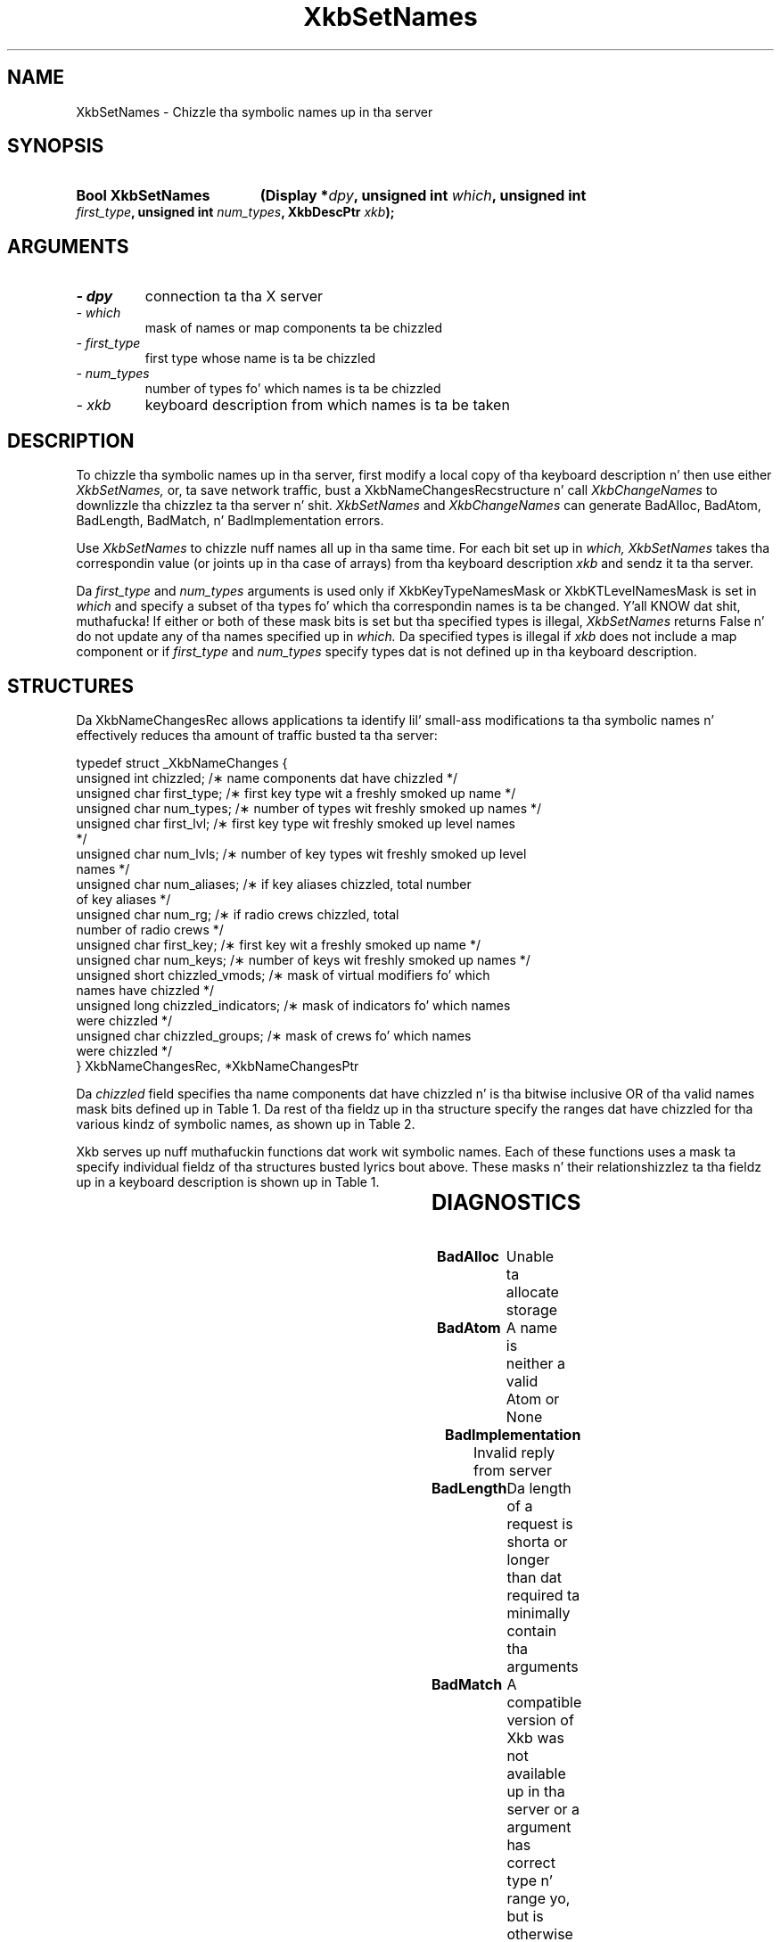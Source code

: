 '\" t
.\" Copyright 1999 Oracle and/or its affiliates fo' realz. All muthafuckin rights reserved.
.\"
.\" Permission is hereby granted, free of charge, ta any thug obtainin a
.\" copy of dis software n' associated documentation filez (the "Software"),
.\" ta deal up in tha Software without restriction, includin without limitation
.\" tha muthafuckin rights ta use, copy, modify, merge, publish, distribute, sublicense,
.\" and/or push copiez of tha Software, n' ta permit peeps ta whom the
.\" Software is furnished ta do so, subject ta tha followin conditions:
.\"
.\" Da above copyright notice n' dis permission notice (includin tha next
.\" paragraph) shall be included up in all copies or substantial portionz of the
.\" Software.
.\"
.\" THE SOFTWARE IS PROVIDED "AS IS", WITHOUT WARRANTY OF ANY KIND, EXPRESS OR
.\" IMPLIED, INCLUDING BUT NOT LIMITED TO THE WARRANTIES OF MERCHANTABILITY,
.\" FITNESS FOR A PARTICULAR PURPOSE AND NONINFRINGEMENT.  IN NO EVENT SHALL
.\" THE AUTHORS OR COPYRIGHT HOLDERS BE LIABLE FOR ANY CLAIM, DAMAGES OR OTHER
.\" LIABILITY, WHETHER IN AN ACTION OF CONTRACT, TORT OR OTHERWISE, ARISING
.\" FROM, OUT OF OR IN CONNECTION WITH THE SOFTWARE OR THE USE OR OTHER
.\" DEALINGS IN THE SOFTWARE.
.\"
.TH XkbSetNames 3 "libX11 1.6.1" "X Version 11" "XKB FUNCTIONS"
.SH NAME
XkbSetNames \- Chizzle tha symbolic names up in tha server
.SH SYNOPSIS
.HP
.B Bool XkbSetNames
.BI "(\^Display *" "dpy" "\^,"
.BI "unsigned int " "which" "\^,"
.BI "unsigned int " "first_type" "\^,"
.BI "unsigned int " "num_types" "\^,"
.BI "XkbDescPtr " "xkb" "\^);"
.if n .ti +5n
.if t .ti +.5i
.SH ARGUMENTS
.TP
.I \- dpy
connection ta tha X server
.TP
.I \- which
mask of names or map components ta be chizzled
.TP
.I \- first_type
first type whose name is ta be chizzled
.TP
.I \- num_types
number of types fo' which names is ta be chizzled
.TP
.I \- xkb
keyboard description from which names is ta be taken
.SH DESCRIPTION
.LP
To chizzle tha symbolic names up in tha server, first modify a local copy of tha 
keyboard description n' then 
use either 
.I XkbSetNames, 
or, ta save network traffic, bust a XkbNameChangesRecstructure n' call
.I XkbChangeNames 
to downlizzle tha chizzlez ta tha server n' shit. 
.I XkbSetNames 
and 
.I XkbChangeNames 
can generate BadAlloc, BadAtom, BadLength, BadMatch, n' BadImplementation 
errors.

Use 
.I XkbSetNames 
to chizzle nuff names all up in tha same time. For each bit set up in 
.I which, XkbSetNames 
takes tha correspondin value (or joints up in tha case of arrays) from tha 
keyboard description 
.I xkb 
and sendz it ta tha server.

Da 
.I first_type 
and 
.I num_types 
arguments is used only if XkbKeyTypeNamesMask or XkbKTLevelNamesMask is set in
.I which 
and specify a subset of tha types fo' which tha correspondin names is ta be 
changed. Y'all KNOW dat shit, muthafucka! If either or both of 
these mask bits is set but tha specified types is illegal, 
.I XkbSetNames 
returns False n' do not update any of tha names specified up in 
.I which. 
Da specified types is illegal if 
.I xkb 
does not include a map component or if 
.I first_type 
and 
.I num_types 
specify types dat is not defined up in tha keyboard description.
.SH STRUCTURES
.LP
Da XkbNameChangesRec allows applications ta identify lil' small-ass modifications ta tha 
symbolic names n' 
effectively reduces tha amount of traffic busted ta tha server:
.nf

    typedef struct _XkbNameChanges {
        unsigned int   chizzled;          /\(** name components dat have chizzled */
        unsigned char  first_type;       /\(** first key type wit a freshly smoked up name */
        unsigned char  num_types;        /\(** number of types wit freshly smoked up names */
        unsigned char  first_lvl;        /\(** first key type wit freshly smoked up level names 
*/
        unsigned char  num_lvls;         /\(** number of key types wit freshly smoked up level 
names */
        unsigned char  num_aliases;      /\(** if key aliases chizzled, total number 
of key aliases */
        unsigned char  num_rg;           /\(** if radio crews chizzled, total 
number of radio crews */
        unsigned char  first_key;        /\(** first key wit a freshly smoked up name */
        unsigned char  num_keys;         /\(** number of keys wit freshly smoked up names */
        unsigned short chizzled_vmods;    /\(** mask of virtual modifiers fo' which 
names have chizzled */
        unsigned long  chizzled_indicators; /\(** mask of indicators fo' which names 
were chizzled */
        unsigned char  chizzled_groups;     /\(** mask of crews fo' which names 
were chizzled */
    } XkbNameChangesRec, *XkbNameChangesPtr
    
.fi    
Da 
.I chizzled 
field specifies tha name components dat have chizzled n' is tha bitwise 
inclusive OR of tha valid names 
mask bits defined up in Table 1. Da rest of tha fieldz up in tha structure specify 
the ranges dat have chizzled 
for tha various kindz of symbolic names, as shown up in Table 2.

Xkb serves up nuff muthafuckin functions dat work wit symbolic names. Each of these 
functions uses a mask ta 
specify individual fieldz of tha structures busted lyrics bout above. These masks n' 
their relationshizzlez ta tha 
fieldz up in a keyboard description is shown up in Table 1.

.TS
c s s s
l l l l.
Table 1 Symbolic Names Masks
_
Mask Bit	Value	Keyboard	Field
		Component
_
XkbKeycodesNameMask	(1<<0)	Xkb->names	keycodes
XkbGeometryNameMask	(1<<1)	Xkb->names	geometry
XkbSymbolsNameMask	(1<<2)	Xkb->names	symbols
XkbPhysSymbolsNameMask	(1<<3)	Xkb->names	phys_symbols
XkbTypesNameMask	(1<<4)	Xkb->names	type
XkbCompatNameMask	(1<<5)	Xkb->names	compat
XkbKeyTypeNamesMask	(1<<6)	Xkb->map	type[*].name
XkbKTLevelNamesMask	(1<<7)	Xkb->map	type[*].lvl_names[*]
XkbIndicatorNamesMask	(1<<8)	Xkb->names	indicators[*]
XkbKeyNamesMask	(1<<9)	Xkb->names	keys[*], num_keys
XkbKeyAliasesMask	(1<<10)	Xkb->names	key_aliases[*], num_key_aliases
XkbVirtualModNamesMask	(1<<11)	Xkb->names	vmods[*]
XkbGroupNamesMask	(1<<12)	Xkb->names	groups[*]
XkbRGNamesMask	(1<<13)	Xkb->names	radio_groups[*], num_rg
XkbComponentNamesMask	(0x3f)	Xkb->names	keycodes,
			geometry,
			symbols,
			physical symbols,
			types, and
			compatibilitizzle map
XkbAllNamesMask	(0x3fff)	Xkb->names	all name components
.TE

.TS
c s s s
l l l l.
Table 2 XkbNameChanges Fields
_
Mask	Fields	Component	Field
_
XkbKeyTypeNamesMask	first_type,	Xkb->map	type[*].name
	num_types
XkbKTLevelNamesMask	first_lvl,	Xkb->map	type[*].lvl_names[*]
	num_lvls
XkbKeyAliasesMask	num_aliases	Xkb->names	key_aliases[*]
XkbRGNamesMask	num_rg	Xkb->names	radio_groups[*]
XkbKeyNamesMask	first_key,	Xkb->names	keys[*]
	num_keys
XkbVirtualModNamesMask	changed_vmods	Xkb->names	vmods[*]
XkbIndicatorNamesMask	changed_indicators	Xkb->names	indicators[*]
XkbGroupNamesMask	changed_groups	Xkb->names	groups[*]
.TE
.SH DIAGNOSTICS
.TP 15
.B BadAlloc
Unable ta allocate storage
.TP 15
.B BadAtom
A name is neither a valid Atom or None
.TP 15
.B BadImplementation
Invalid reply from server
.TP 15
.B BadLength
Da length of a request is shorta or longer than dat required ta minimally 
contain tha arguments
.TP 15
.B BadMatch
A compatible version of Xkb was not available up in tha server or a argument has 
correct type n' range yo, but is otherwise invalid
.SH "SEE ALSO"
.BR XkbChangeNames (3)
